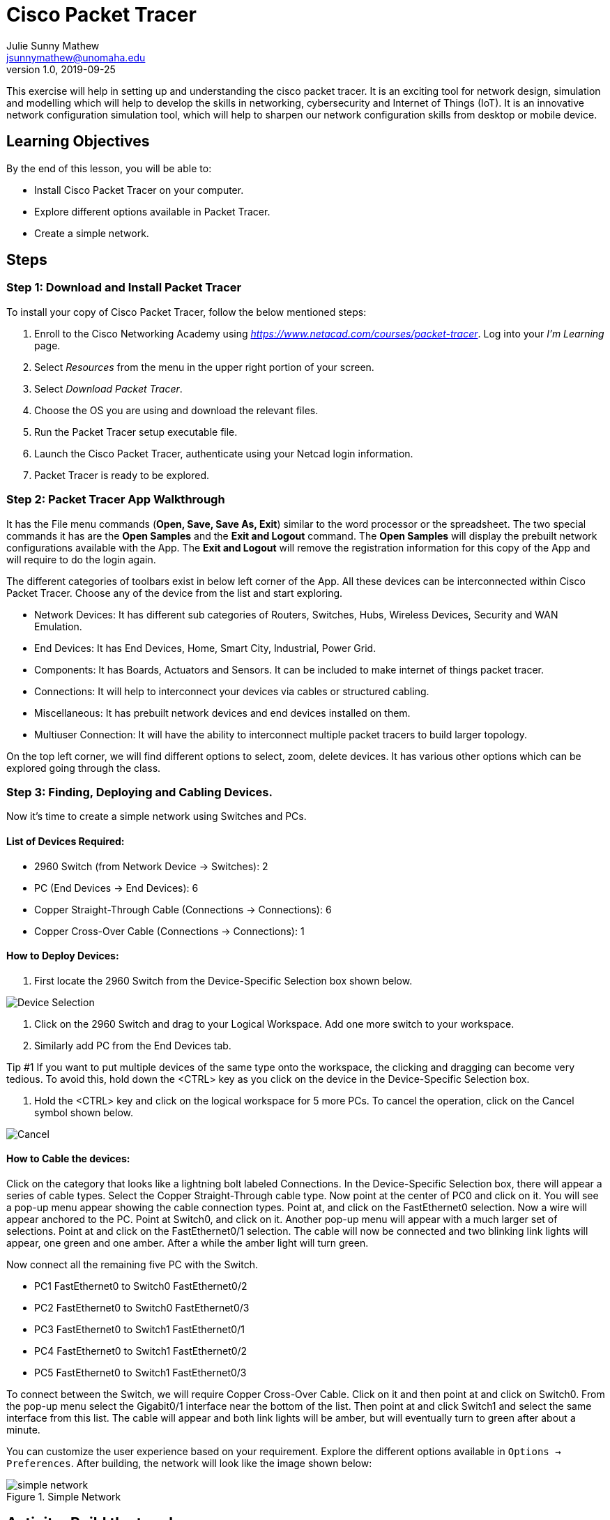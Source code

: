 = Cisco Packet Tracer
Julie Sunny Mathew <jsunnymathew@unomaha.edu>
v1.0, 2019-09-25
ifndef::bound[:imagesdir: figs]
:icons: font

This exercise will help in setting up and understanding the cisco packet tracer. 
It is an exciting tool for network design, simulation and modelling which will help to develop the skills in networking, 
cybersecurity and Internet of Things (IoT). 
It is an innovative network configuration simulation tool, which will help to sharpen our network configuration skills 
from desktop or mobile device.

== Learning Objectives

By the end of this lesson, you will be able to:

* Install Cisco Packet Tracer on your computer.
* Explore different options available in Packet Tracer.
* Create a simple network.

== Steps

=== Step 1: Download and Install Packet Tracer

To install your copy of Cisco Packet Tracer, follow the below mentioned steps: 

1. Enroll to the Cisco Networking Academy using _https://www.netacad.com/courses/packet-tracer_. Log into your _I'm Learning_ page.
2. Select _Resources_ from the menu in the upper right portion of your screen.
3. Select _Download Packet Tracer_.
4. Choose the OS you are using and download the relevant files.
5. Run the Packet Tracer setup executable file.
6. Launch the Cisco Packet Tracer, authenticate using your Netcad login information.
7. Packet Tracer is ready to be explored.

=== Step 2: Packet Tracer App Walkthrough

It has the File menu commands (**Open, Save, Save As, Exit**) similar to the word processor or the spreadsheet. 
The two special commands it has are the **Open Samples** and the **Exit and Logout** command. 
The **Open Samples** will display the prebuilt network configurations available with the App.
The **Exit and Logout** will remove the registration information for this copy of the App and will require to do the login again.

The different categories of toolbars exist in below left corner of the App. 
All these devices can be interconnected within Cisco Packet Tracer. 
Choose any of the device from the list and start exploring.

* Network Devices: It has different sub categories of Routers, Switches, Hubs, Wireless Devices, Security and WAN Emulation.
* End Devices: It has End Devices, Home, Smart City, Industrial, Power Grid.
* Components: It has Boards, Actuators and Sensors. It can be included to make internet of things packet tracer.
* Connections: It will help to interconnect your devices via cables or structured cabling.
* Miscellaneous: It has prebuilt network devices and end devices installed on them.
* Multiuser Connection: It will have the ability to interconnect multiple packet tracers to build larger topology.

On the top left corner, we will find different options to select, zoom, delete devices. 
It has various other options which can be explored going through the class.

=== Step 3: Finding, Deploying and Cabling Devices.

Now it's time to create a simple network using Switches and PCs. 

==== List of Devices Required: 

* 2960 Switch (from Network Device -> Switches): 2
* PC (End Devices -> End Devices): 6
* Copper Straight-Through Cable (Connections -> Connections): 6
* Copper Cross-Over Cable (Connections -> Connections): 1

==== How to Deploy Devices:

1. First locate the 2960 Switch from the Device-Specific Selection box shown below.

image::https://github.com/Julie789/cisco-packet-tracer/blob/master/Device_Selection.PNG[Device Selection]

2. Click on the 2960 Switch and drag to your Logical Workspace. Add one more switch to your workspace.
3. Similarly add PC from the End Devices tab.

Tip #1
If you want to put multiple devices of the same type onto the workspace, the clicking and dragging
can become very tedious. To avoid this, hold down the <CTRL> key as you click on the device in
the Device-Specific Selection box.

4. Hold the <CTRL> key and click on the logical workspace for 5 more PCs. 
To cancel the operation, click on the Cancel symbol shown below.

image::https://github.com/Julie789/cisco-packet-tracer/blob/master/cancel.PNG[Cancel]


==== How to Cable the devices:

Click on the category that looks like a lightning bolt labeled Connections. In the Device-Specific
Selection box, there will appear a series of cable types. Select the Copper Straight-Through
cable type. Now point at the center of PC0 and click on it. You will see a pop-up menu appear
showing the cable connection types. Point at, and click on the FastEthernet0 selection. Now a
wire will appear anchored to the PC. Point at Switch0, and click on it. Another pop-up menu will
appear with a much larger set of selections. Point at and click on the FastEthernet0/1 selection.
The cable will now be connected and two blinking link lights will appear, one green and one
amber. After a while the amber light will turn green.

Now connect all the remaining five PC with the Switch.

* PC1 FastEthernet0 to Switch0 FastEthernet0/2
* PC2 FastEthernet0 to Switch0 FastEthernet0/3
* PC3 FastEthernet0 to Switch1 FastEthernet0/1
* PC4 FastEthernet0 to Switch1 FastEthernet0/2
* PC5 FastEthernet0 to Switch1 FastEthernet0/3

To connect between the Switch, we will require Copper Cross-Over Cable. Click on it and then point at and click on Switch0. From the pop-up menu select the Gigabit0/1 interface near the bottom of the list. Then point at and click
Switch1 and select the same interface from this list. The cable will appear and both link lights
will be amber, but will eventually turn to green after about a minute.

You can customize the user experience based on your requirement. 
Explore the different options available in `Options -> Preferences`. 
After building, the network will look like the image shown below:

image::https://github.com/Julie789/cisco-packet-tracer/blob/master/simple_network.PNG[title="Simple Network"]

== Activity: Build the topology

Create the network shown below:

  a) Use port FastEthernet0/1 on the switch for PC0
  b) Use port FastEthernet0/2 on the switch for PC1
  c) Use port FastEthernet0/3 on the switch for Server0

image::https://github.com/Julie789/cisco-packet-tracer/blob/master/ConfigureEndDevices.PNG[title="Activity 1"]

== Thought Questions

=== Basics

1. What are the different available options in Device-Specific Selection in Cisco Packet Tracer?
2. What is the difference between switches, routers and hubs? 
2. How the connection is established between switch and a PC.

=== Do some research

1. What is the use of Cisco Packet Tracer? 
2. List some of the advantages and disadvantages of Cisco Packet Tracer?
